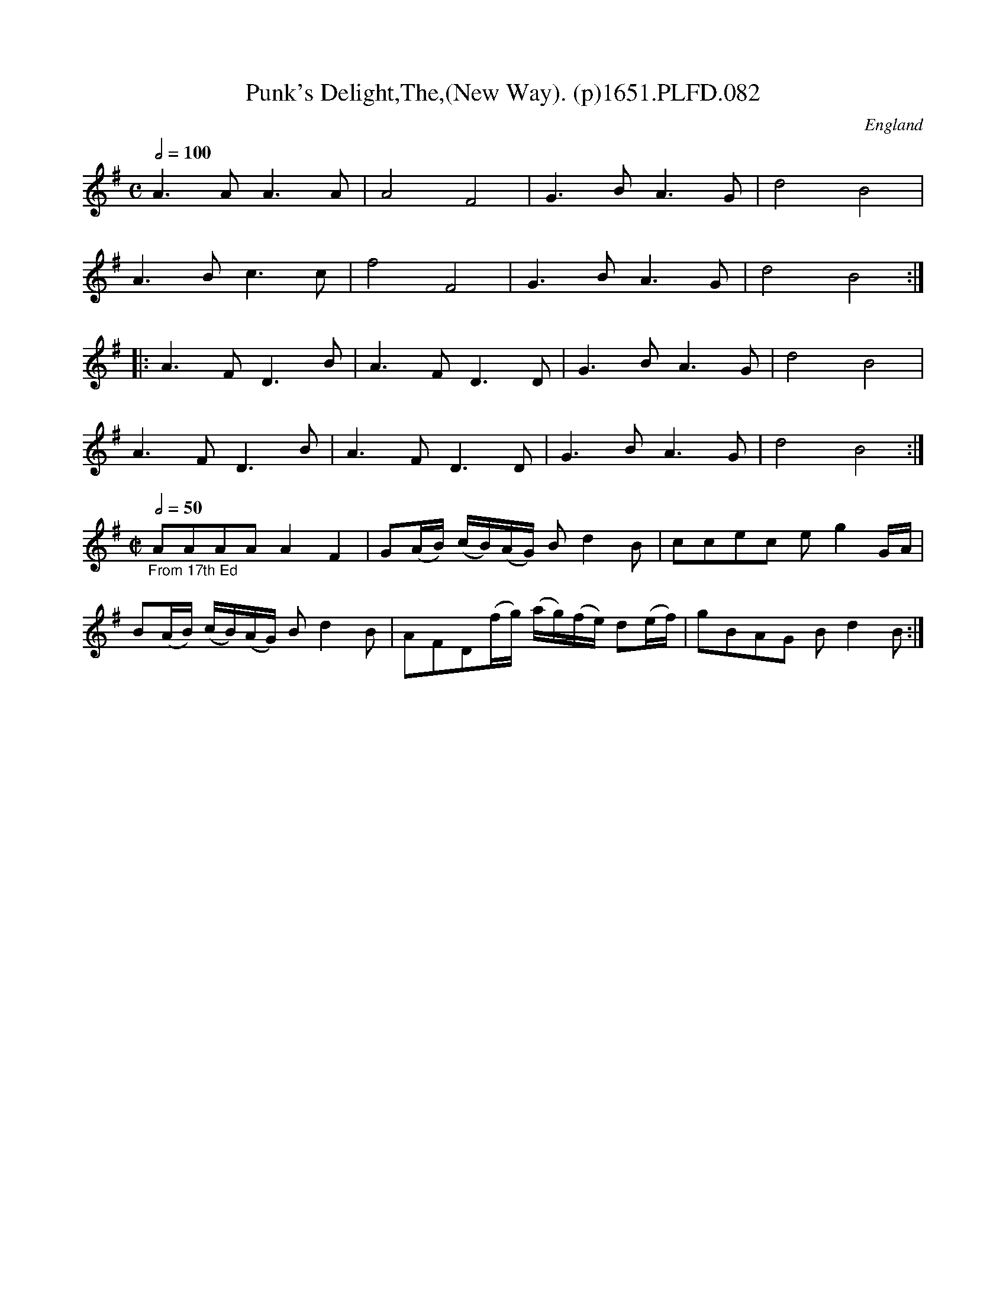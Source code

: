 X:82
T:Punk's Delight,The,(New Way). (p)1651.PLFD.082
M:C
L:1/4
Q:1/2=100
S:Playford, Dancing Master,1st Ed.,1651.
O:England
H:1651.
Z:Chris Partington.
K:G
A>AA>A|A2F2|G>BA>G|d2B2|
A>Bc>c|f2F2|G>BA>G|d2B2:|
|:A>FD>B|A>FD>D|G>BA>G|d2B2|
A>FD>B|A>FD>D|G>BA>G|d2B2:|
M:C|
L:1/8
Q:1/2=50
"_From 17th Ed"AAAA A2F2|G(A/B/) (c/B/)(A/G/) Bd2B|\
ccec eg2 G/A/|
B(A/B/) (c/B/)(A/G/) Bd2B|AFD(f/g/) (a/g/)(f/e/) d(e/f/)|gBAG Bd2B:|
